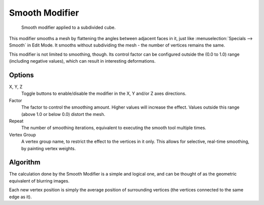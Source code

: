 
***************
Smooth Modifier
***************

.. figure:: /images/modifier-mesh-smooth-example01.png

   Smooth modifier applied to a subdivided cube.


This modifier smooths a mesh by flattening the angles between adjacent faces in it,
just like :menuselection:`Specials --> Smooth` in Edit Mode.
It smooths without subdividing the mesh - the number of vertices remains the same.

This modifier is not limited to smoothing, though.
Its control factor can be configured outside the (0.0 to 1.0) range
(including negative values), which can result in interesting deformations.


Options
=======

X, Y, Z
   Toggle buttons to enable/disable the modifier in the X, Y and/or Z axes directions.
Factor
   The factor to control the smoothing amount.
   Higher values will increase the effect.
   Values outside this range (above 1.0 or below 0.0) distort the mesh.
Repeat
   The number of smoothing iterations,
   equivalent to executing the smooth tool multiple times.
Vertex Group
   A vertex group name, to restrict the effect to the vertices in it only.
   This allows for selective, real-time smoothing, by painting vertex weights.


Algorithm
=========

The calculation done by the Smooth Modifier is a simple and logical one,
and can be thought of as the geometric equivalent of blurring images.

Each new vertex position is simply the average position of surrounding vertices
(the vertices connected to the same edge as it).

.. TODO: add diagrams
